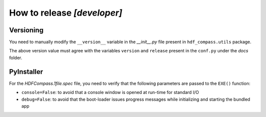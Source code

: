 How to release `[developer]`
============================

Versioning
----------

You need to manually modify the ``__version__`` variable in the `__init__.py` file present in ``hdf_compass.utils`` package.

The above version value must agree with the variables ``version`` and ``release`` present in the ``conf.py`` under the `docs` folder.


PyInstaller
-----------

For the `HDFCompass.1file.spec` file, you need to verify that the following parameters are passed to the ``EXE()`` function:

* ``console=False``: to avoid that a console window is opened at run-time for standard I/O
* ``debug=False``: to avoid that the boot-loader issues progress messages while initializing and starting the bundled app

